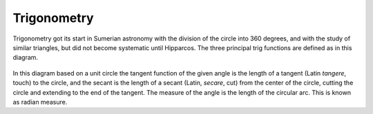 .. _trigonometry:

============
Trigonometry
============

Trigonometry got its start in Sumerian astronomy with the division of
the circle into 360 degrees, and with the study of similar triangles,
but did not become systematic until Hipparcos. The three principal trig
functions are defined as in this diagram.

.. figure:: ../../images/TrigFnDefs.svg
   :alt: TrigFnDefs.svg


In this diagram based on a unit circle the tangent function of the given
angle is the length of a tangent (Latin *tangere*, touch) to the circle,
and the secant is the length of a secant (Latin, *secare*, cut) from the
center of the circle, cutting the circle and extending to the end of the
tangent. The measure of the angle is the length of the circular arc.
This is known as radian measure.
